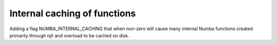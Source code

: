 Internal caching of functions
-----------------------------

Adding a flag NUMBA_INTERNAL_CACHING that when non-zero will cause many
internal Numba functions created primarily through njit and overload to be
cached on disk.
